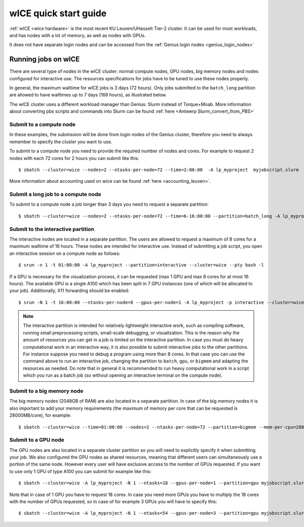 .. _wice_t2_leuven:
========================
wICE quick start guide
========================

:ref:`wICE <wice hardware>` is the most recent KU Leuven/UHasselt Tier-2 cluster.  It can be used for most workloads, and has nodes with a lot of memory, as well as nodes with GPUs.

It does not have separate login nodes and can be accessed from the :ref:`Genius login nodes <genius_login_nodes>`

.. _running jobs on wice:

Running jobs on wICE
----------------------

There are several type of nodes in the wICE cluster: normal compute nodes, GPU nodes, big memory nodes and nodes configured for interactive use. The resources specifications for jobs have to be tuned to use these nodes properly.

In general, the maximum walltime for wICE jobs is 3 days (72 hours). Only jobs submitted to the ``batch_long`` partition are allowed to have walltimes up to 7 days (168 hours), as illustrated below.

The wICE cluster uses a different workload manager than Genius: Slurm instead of Torque+Moab. More information about converting pbs scripts and commands into Slurm can be found :ref:`here <Antwerp Slurm_convert_from_PBS>`

.. _submit to wice compute node:

Submit to a compute node
~~~~~~~~~~~~~~~~~~~~~~~~
In these examples, the submission will be done from login nodes of the Genius cluster, therefore you need to always remember to specify the cluster you want to use.

To submit to a compute node you need to provide the required number of nodes and cores. For example to request 2 nodes with each 72 cores for 2 hours you can submit like this::

   $ sbatch --cluster=wice --nodes=2 --ntasks-per-node=72 --time=2:00:00  -A lp_myproject  myjobscript.slurm
   
More information about accounting used on wice can be found :ref:`here <accounting_leuven>`.

Submit a long job to a compute node
~~~~~~~~~~~~~~~~~~~~~~~~~~~~~~~~~~~
To submit to a compute node a job longer than 3 days you need to request a separate partition:

::

   $ sbatch --cluster=wice --nodes=2 --ntasks-per-node=72 --time=6-16:00:00 --partition=batch_long -A lp_myproject  myjobscript.slurm


.. _submit to wice interactive node:

Submit to the interactive partition
~~~~~~~~~~~~~~~~~~~~~~~~~~~~~~~~~~~
The interactive nodes are located in a separate partition. The users are allowed to request a maximum of 8 cores for a maximum walltime of 16 hours. These nodes are intended for interactive use. Instead of submitting a job script, you open an interactive session on a compute node as follows:

::

   $ srun -n 1 -t 01:00:00 -A lp_myproject --partition=interactive --cluster=wice --pty bash -l

If a GPU is necessary for the visualization process, it can be requested (max 1 GPU and max 8 cores for at most 16 hours). The available GPU is a single A100 which has been split in 7 GPU instances (one of which will be allocated to your job). Additionally, X11 forwarding should be enabled:

::

   $ srun -N 1 -t 16:00:00 --ntasks-per-node=8 --gpus-per-node=1 -A lp_myproject -p interactive --cluster=wice --x11 --pty bash -l

.. note::

   The interactive partition is intended for relatively lightweight interactive work, such as compiling software, running small preprocessing scripts, small-scale debugging, or visualization. This is the reason why the amount of resources you can get in a job is limited on the interactive partition. In case you must do heavy computational work in an interactive way, it is also possible to submit interactive jobs to the other partitions. For instance suppose you need to debug a program using more than 8 cores. In that case you can use the command above to run an interactive job, changing the partition to ``batch``, ``gpu``, or ``bigmem`` and adapting the resources as needed.  Do note that in general it is recommended to run heavy computational work in a script which you run as a batch job (so without opening an interactive terminal on the compute node).

.. _submit to wice big memory node:

Submit to a big memory node
~~~~~~~~~~~~~~~~~~~~~~~~~~~
The big memory nodes (2048GB of RAM) are also located in a separate partition. In case of the big memory nodes it is also important to add your memory requirements (the maximum of memory per core that can be requested is 28000MB/core), for example:

::

   $ sbatch --cluster=wice --time=01:00:00 --nodes=2 --ntasks-per-node=72 --partition=bigmem --mem-per-cpu=28000M --account=lp_myproject myjobscript.slurm


.. _submit to wice GPU node:

Submit to a GPU node
~~~~~~~~~~~~~~~~~~~~
The GPU nodes are also located in a separate cluster partition so you will need to explicitly specify it when submitting your job. We also configured the GPU nodes as shared resources, meaning that different users can simultaneously use a portion of the same node. However every user will have exclusive access to the number of GPUs requested. If you want to use only 1 GPU of type A100 you can submit for example like this:

::

   $ sbatch --cluster=wice -A lp_myproject -N 1 --ntasks=18 --gpus-per-node=1 --partition=gpu myjobscript.slurm
  
Note that in case of 1 GPU you have to request 18 cores. In case you need more GPUs you have to multiply the 18 cores with the number of GPUs requested, so in case of for example 3 GPUs you will have to specify this:

::

   $ sbatch --cluster=wice -A lp_myproject -N 1 --ntasks=54 --gpus-per-node=3 --partition=gpu myjobscript.slurm
